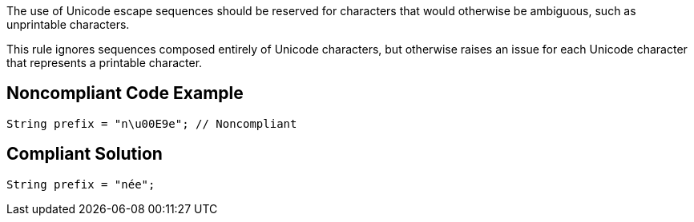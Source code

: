 The use of Unicode escape sequences should be reserved for characters that would otherwise be ambiguous, such as unprintable characters.


This rule ignores sequences composed entirely of Unicode characters, but otherwise raises an issue for each Unicode character that represents a printable character.

== Noncompliant Code Example

----
String prefix = "n\u00E9e"; // Noncompliant
----

== Compliant Solution

----
String prefix = "née";
----
